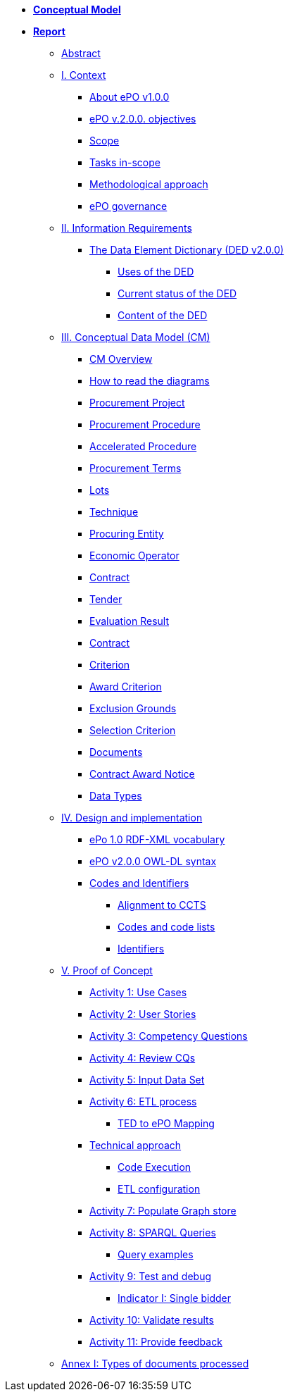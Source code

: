 * *xref:Conceptual-Model-v2.0.0.adoc[Conceptual Model]*
* *xref:Report-v2.0.0.adoc[Report]*
** xref:Report-v2.0.0.adoc#abstract[Abstract]
** xref:Report-v2.0.0.adoc#i-context[I. Context]
*** xref:Report-v2.0.0.adoc#about-epo-v1-00[About ePO v1.0.0]
*** xref:Report-v2.0.0.adoc#epo-v-20-0-objectives[ePO v.2.0.0. objectives]
*** xref:Report-v2.0.0.adoc#scope[Scope]
*** xref:Report-v2.0.0.adoc#tasks-in-scope[Tasks in-scope]
*** xref:Report-v2.0.0.adoc#methodological-approach[Methodological approach]
*** xref:Report-v2.0.0.adoc#epo-governance[ePO governance]
** xref:Report-v2.0.0.adoc#ii-information-requirements[II. Information Requirements]
*** xref:Report-v2.0.0.adoc#the-data-element-dictionary-ded-v2-0-0[The Data Element Dictionary (DED v2.0.0)]
**** xref:Report-v2.0.0.adoc#uses-of-the-ded[Uses of the DED]
**** xref:Report-v2.0.0.adoc#current-status-of-the-ded[Current status of the DED]
**** xref:Report-v2.0.0.adoc#content-of-the-ded[Content of the DED]
** xref:Report-v2.0.0.adoc#iii-conceptual-data-model-cm[III. Conceptual Data Model (CM)]
*** xref:Report-v2.0.0.adoc#cm-overview[CM Overview]
*** xref:Report-v2.0.0.adoc#how-to-read-the-diagrams[How to read the diagrams]
*** xref:Report-v2.0.0.adoc#procurement-project[Procurement Project]
*** xref:Report-v2.0.0.adoc#procurement-procedure[Procurement Procedure]
*** xref:Report-v2.0.0.adoc#accelerated-procedure[Accelerated Procedure]
*** xref:Report-v2.0.0.adoc#procurement-terms[Procurement Terms]
*** xref:Report-v2.0.0.adoc#lots[Lots]
*** xref:Report-v2.0.0.adoc#technique[Technique]
*** xref:Report-v2.0.0.adoc#procuring-entity[Procuring Entity]
*** xref:Report-v2.0.0.adoc#economic-operator[Economic Operator]
*** xref:Report-v2.0.0.adoc#contract[Contract]
*** xref:Report-v2.0.0.adoc#tender[Tender]
*** xref:Report-v2.0.0.adoc#evaluation-result[Evaluation Result]
*** xref:Report-v2.0.0.adoc#contract-2[Contract]
*** xref:Report-v2.0.0.adoc#criterion[Criterion]
*** xref:Report-v2.0.0.adoc#award-criterion[Award Criterion]
*** xref:Report-v2.0.0.adoc#exclusion-grounds[Exclusion Grounds]
*** xref:Report-v2.0.0.adoc#selection-criterion[Selection Criterion]
*** xref:Report-v2.0.0.adoc#documents[Documents]
*** xref:Report-v2.0.0.adoc#contract-award-notice[Contract Award Notice]
*** xref:Report-v2.0.0.adoc#data-types[Data Types]
** xref:Report-v2.0.0.adoc#iv-design-and-implementation[IV. Design and implementation]
*** xref:Report-v2.0.0.adoc#epo-1-0-rdf-xml-vocabulary[ePo 1.0 RDF-XML vocabulary]
*** xref:Report-v2.0.0.adoc#epo-v2-0-0-owl-dl-syntax[ePO v2.0.0 OWL-DL syntax]
*** xref:Report-v2.0.0.adoc#codes-and-identifiers[Codes and Identifiers]
**** xref:Report-v2.0.0.adoc#alignment-to-ccts[Alignment to CCTS]
**** xref:Report-v2.0.0.adoc#codes-and-code-lists[Codes and code lists]
**** xref:Report-v2.0.0.adoc#identifiers[Identifiers]
** xref:Report-v2.0.0.adoc#v-proof-of-concept[V. Proof of Concept]
*** xref:Report-v2.0.0.adoc#activity-1-use-cases[Activity 1: Use Cases]
*** xref:Report-v2.0.0.adoc#activity-2-user-stories[Activity 2: User Stories]
*** xref:Report-v2.0.0.adoc#activity-3-competency-questions[Activity 3: Competency Questions]
*** xref:Report-v2.0.0.adoc#activity-4-review-cqs[Activity 4: Review CQs]
*** xref:Report-v2.0.0.adoc#activity-5-input-data-set[Activity 5: Input Data Set]
*** xref:Report-v2.0.0.adoc#activity-6-etl-process[Activity 6: ETL process]
**** xref:Report-v2.0.0.adoc#ted-to-epo-mapping[TED to ePO Mapping]
*** xref:Report-v2.0.0.adoc#technical-approach[Technical approach]
**** xref:Report-v2.0.0.adoc#code-execution[Code Execution]
**** xref:Report-v2.0.0.adoc#etl-configuration[ETL configuration]
*** xref:Report-v2.0.0.adoc#activity-7-populate-graph-store[Activity 7: Populate Graph store]
*** xref:Report-v2.0.0.adoc#activity-8-sparql-queries[Activity 8: SPARQL Queries]
**** xref:Report-v2.0.0.adoc#query-examples[Query examples]
*** xref:Report-v2.0.0.adoc#activity-9-test-and-debug[Activity 9: Test and debug]
**** xref:Report-v2.0.0.adoc#indicator-i-single-bidder[Indicator I: Single bidder]
*** xref:Report-v2.0.0.adoc#activity-10-validate-results[Activity 10: Validate results]
*** xref:Report-v2.0.0.adoc#activity-11-provide-feedback[Activity 11: Provide feedback]
** xref:Report-v2.0.0.adoc#annex-i-types-of-documents-processed[Annex I: Types of documents processed]